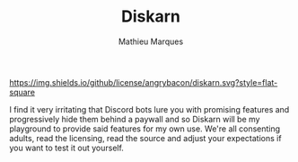 #+TITLE: Diskarn
#+AUTHOR: Mathieu Marques

[[./LICENSE.org][https://img.shields.io/github/license/angrybacon/diskarn.svg?style=flat-square]]

I find it very irritating that Discord bots lure you with promising features and
progressively hide them behind a paywall and so Diskarn will be my playground to
provide said features for my own use. We're all consenting adults, read the
licensing, read the source and adjust your expectations if you want to test it
out yourself.
